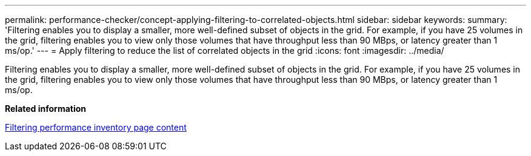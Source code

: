 ---
permalink: performance-checker/concept-applying-filtering-to-correlated-objects.html
sidebar: sidebar
keywords: 
summary: 'Filtering enables you to display a smaller, more well-defined subset of objects in the grid. For example, if you have 25 volumes in the grid, filtering enables you to view only those volumes that have throughput less than 90 MBps, or latency greater than 1 ms/op.'
---
= Apply filtering to reduce the list of correlated objects in the grid
:icons: font
:imagesdir: ../media/

[.lead]
Filtering enables you to display a smaller, more well-defined subset of objects in the grid. For example, if you have 25 volumes in the grid, filtering enables you to view only those volumes that have throughput less than 90 MBps, or latency greater than 1 ms/op.

*Related information*

xref:task-filtering-inventory-page-content.adoc[Filtering performance inventory page content]
